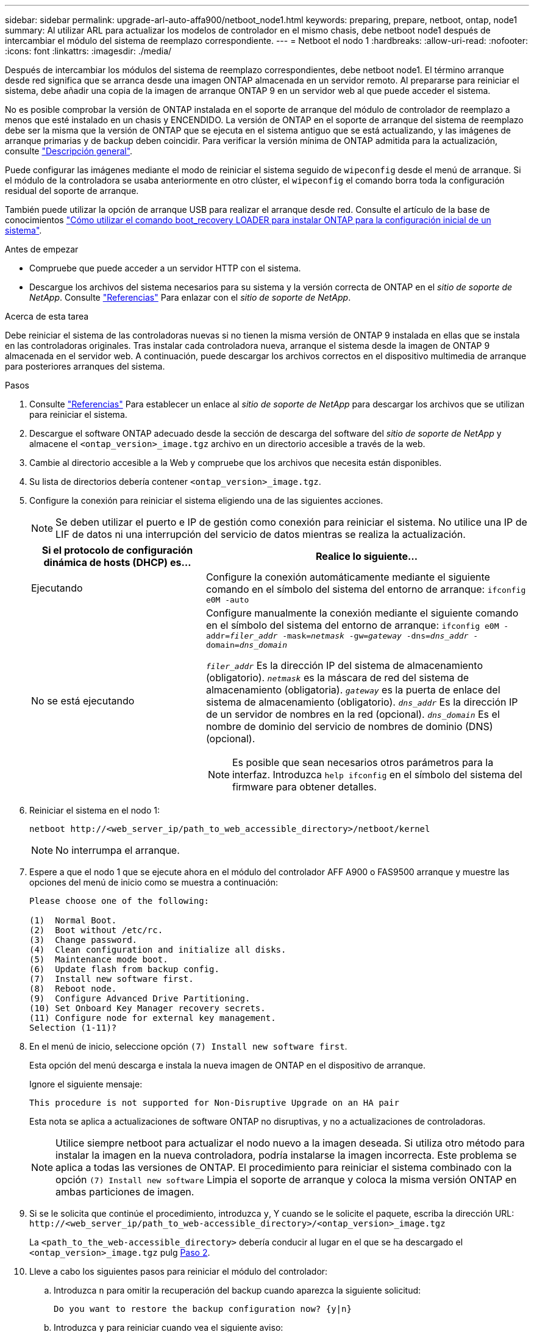 ---
sidebar: sidebar 
permalink: upgrade-arl-auto-affa900/netboot_node1.html 
keywords: preparing, prepare, netboot, ontap, node1 
summary: Al utilizar ARL para actualizar los modelos de controlador en el mismo chasis, debe netboot node1 después de intercambiar el módulo del sistema de reemplazo correspondiente. 
---
= Netboot el nodo 1
:hardbreaks:
:allow-uri-read: 
:nofooter: 
:icons: font
:linkattrs: 
:imagesdir: ./media/


[role="lead"]
Después de intercambiar los módulos del sistema de reemplazo correspondientes, debe netboot node1. El término arranque desde red significa que se arranca desde una imagen ONTAP almacenada en un servidor remoto. Al prepararse para reiniciar el sistema, debe añadir una copia de la imagen de arranque ONTAP 9 en un servidor web al que puede acceder el sistema.

No es posible comprobar la versión de ONTAP instalada en el soporte de arranque del módulo de controlador de reemplazo a menos que esté instalado en un chasis y ENCENDIDO. La versión de ONTAP en el soporte de arranque del sistema de reemplazo debe ser la misma que la versión de ONTAP que se ejecuta en el sistema antiguo que se está actualizando, y las imágenes de arranque primarias y de backup deben coincidir. Para verificar la versión mínima de ONTAP admitida para la actualización, consulte link:index.html["Descripción general"].

Puede configurar las imágenes mediante el modo de reiniciar el sistema seguido de `wipeconfig` desde el menú de arranque. Si el módulo de la controladora se usaba anteriormente en otro clúster, el `wipeconfig` el comando borra toda la configuración residual del soporte de arranque.

También puede utilizar la opción de arranque USB para realizar el arranque desde red. Consulte el artículo de la base de conocimientos link:https://kb.netapp.com/Advice_and_Troubleshooting/Data_Storage_Software/ONTAP_OS/How_to_use_the_boot_recovery_LOADER_command_for_installing_ONTAP_for_initial_setup_of_a_system["Cómo utilizar el comando boot_recovery LOADER para instalar ONTAP para la configuración inicial de un sistema"^].

.Antes de empezar
* Compruebe que puede acceder a un servidor HTTP con el sistema.
* Descargue los archivos del sistema necesarios para su sistema y la versión correcta de ONTAP en el _sitio de soporte de NetApp_. Consulte link:other_references.html["Referencias"] Para enlazar con el _sitio de soporte de NetApp_.


.Acerca de esta tarea
Debe reiniciar el sistema de las controladoras nuevas si no tienen la misma versión de ONTAP 9 instalada en ellas que se instala en las controladoras originales. Tras instalar cada controladora nueva, arranque el sistema desde la imagen de ONTAP 9 almacenada en el servidor web. A continuación, puede descargar los archivos correctos en el dispositivo multimedia de arranque para posteriores arranques del sistema.

.Pasos
. Consulte link:other_references.html["Referencias"] Para establecer un enlace al _sitio de soporte de NetApp_ para descargar los archivos que se utilizan para reiniciar el sistema.
. [[netboot_1_step2]]Descargue el software ONTAP adecuado desde la sección de descarga del software del _sitio de soporte de NetApp_ y almacene el `<ontap_version>_image.tgz` archivo en un directorio accesible a través de la web.
. Cambie al directorio accesible a la Web y compruebe que los archivos que necesita están disponibles.
. Su lista de directorios debería contener `<ontap_version>_image.tgz`.
. Configure la conexión para reiniciar el sistema eligiendo una de las siguientes acciones.
+

NOTE: Se deben utilizar el puerto e IP de gestión como conexión para reiniciar el sistema. No utilice una IP de LIF de datos ni una interrupción del servicio de datos mientras se realiza la actualización.

+
[cols="35,65"]
|===
| Si el protocolo de configuración dinámica de hosts (DHCP) es... | Realice lo siguiente... 


| Ejecutando | Configure la conexión automáticamente mediante el siguiente comando en el símbolo del sistema del entorno de arranque:
`ifconfig e0M -auto` 


| No se está ejecutando  a| 
Configure manualmente la conexión mediante el siguiente comando en el símbolo del sistema del entorno de arranque:
`ifconfig e0M -addr=_filer_addr_ -mask=_netmask_ -gw=_gateway_ -dns=_dns_addr_ -domain=_dns_domain_`

`_filer_addr_` Es la dirección IP del sistema de almacenamiento (obligatorio).
`_netmask_` es la máscara de red del sistema de almacenamiento (obligatoria).
`_gateway_` es la puerta de enlace del sistema de almacenamiento (obligatorio).
`_dns_addr_` Es la dirección IP de un servidor de nombres en la red (opcional).
`_dns_domain_` Es el nombre de dominio del servicio de nombres de dominio (DNS) (opcional).


NOTE: Es posible que sean necesarios otros parámetros para la interfaz. Introduzca `help ifconfig` en el símbolo del sistema del firmware para obtener detalles.

|===
. Reiniciar el sistema en el nodo 1:
+
`netboot \http://<web_server_ip/path_to_web_accessible_directory>/netboot/kernel`

+

NOTE: No interrumpa el arranque.

. Espere a que el nodo 1 que se ejecute ahora en el módulo del controlador AFF A900 o FAS9500 arranque y muestre las opciones del menú de inicio como se muestra a continuación:
+
[listing]
----
Please choose one of the following:

(1)  Normal Boot.
(2)  Boot without /etc/rc.
(3)  Change password.
(4)  Clean configuration and initialize all disks.
(5)  Maintenance mode boot.
(6)  Update flash from backup config.
(7)  Install new software first.
(8)  Reboot node.
(9)  Configure Advanced Drive Partitioning.
(10) Set Onboard Key Manager recovery secrets.
(11) Configure node for external key management.
Selection (1-11)?
----
. En el menú de inicio, seleccione opción `(7) Install new software first`.
+
Esta opción del menú descarga e instala la nueva imagen de ONTAP en el dispositivo de arranque.

+
Ignore el siguiente mensaje:

+
`This procedure is not supported for Non-Disruptive Upgrade on an HA pair`

+
Esta nota se aplica a actualizaciones de software ONTAP no disruptivas, y no a actualizaciones de controladoras.

+

NOTE: Utilice siempre netboot para actualizar el nodo nuevo a la imagen deseada. Si utiliza otro método para instalar la imagen en la nueva controladora, podría instalarse la imagen incorrecta. Este problema se aplica a todas las versiones de ONTAP. El procedimiento para reiniciar el sistema combinado con la opción `(7) Install new software` Limpia el soporte de arranque y coloca la misma versión ONTAP en ambas particiones de imagen.

. Si se le solicita que continúe el procedimiento, introduzca `y`, Y cuando se le solicite el paquete, escriba la dirección URL:
`\http://<web_server_ip/path_to_web-accessible_directory>/<ontap_version>_image.tgz`
+
La `<path_to_the_web-accessible_directory>` debería conducir al lugar en el que se ha descargado el `<ontap_version>_image.tgz` pulg <<netboot_node1_step2,Paso 2>>.

. Lleve a cabo los siguientes pasos para reiniciar el módulo del controlador:
+
.. Introduzca `n` para omitir la recuperación del backup cuando aparezca la siguiente solicitud:
+
[listing]
----
Do you want to restore the backup configuration now? {y|n}
----
.. Introduzca `y` para reiniciar cuando vea el siguiente aviso:
+
[listing]
----
The node must be rebooted to start using the newly installed software. Do you want to reboot now? {y|n}
----
+
El módulo del controlador se reinicia pero se detiene en el menú de inicio porque el dispositivo de arranque se ha reformateado y los datos de configuración deben restaurarse.



. En el aviso, ejecute el `wipeconfig` comando para borrar cualquier configuración previa en el soporte de arranque:
+
.. Cuando vea el mensaje siguiente, responda `yes`:
+
[listing]
----
This will delete critical system configuration, including cluster membership.
Warning: do not run this option on a HA node that has been taken over.
Are you sure you want to continue?:
----
.. El nodo se reinicia para finalizar el `wipeconfig` y luego se detiene en el menú de inicio.


. Seleccione opción `5` para pasar al modo de mantenimiento desde el menú de arranque. Responda `yes` en el símbolo del sistema hasta que el nodo se detenga en el modo de mantenimiento y en el símbolo del sistema `*>`.
. Verifique que la controladora y el chasis estén configurados como `ha`:
+
`ha-config show`

+
En el siguiente ejemplo, se muestra el resultado del `ha-config show` comando:

+
[listing]
----
Chassis HA configuration: ha
Controller HA configuration: ha
----
. Si la controladora y el chasis no están configurados como `ha`, utilice los siguientes comandos para corregir la configuración:
+
`ha-config modify controller ha`

+
`ha-config modify chassis ha`

. Compruebe el `ha-config` configuración:
+
`ha-config show`

+
[listing]
----
Chassis HA configuration: ha
Controller HA configuration: ha
----
. Detener nodo 1:
+
`halt`

+
El nodo 1 debería detenerse en el aviso DEL CARGADOR.

. En el nodo 2, compruebe la fecha, la hora y la zona horaria del sistema:
+
`date`

. En el nodo 1, compruebe la fecha con el siguiente comando en el símbolo del sistema del entorno de arranque:
+
`show date`

. Si es necesario, establezca la fecha en el nodo 1:
+
`set date _mm/dd/yyyy_`

+

NOTE: Establezca la fecha UTC correspondiente en el nodo 1.

. En el nodo 1, compruebe la hora utilizando el siguiente comando en el símbolo del sistema del entorno de arranque:
+
`show time`

. Si es necesario, establezca la hora en el nodo 1:
+
`set time _hh:mm:ss_`

+

NOTE: Establezca la hora UTC correspondiente en el nodo 1.

. Establezca el ID del sistema del partner en el nodo 1:
+
`setenv partner-sysid _node2_sysid_`

+
Para el nodo 1, el `partner-sysid` debe ser del nodo 2. Puede obtener el ID de sistema del nodo 2 en `node show -node _node2_` salida de comandos en 2.

+
.. Guarde los ajustes:
+
`saveenv`



. En el nodo 1, en el aviso del CARGADOR, verifique el `partner-sysid` para el nodo 1:
+
`printenv partner-sysid`


